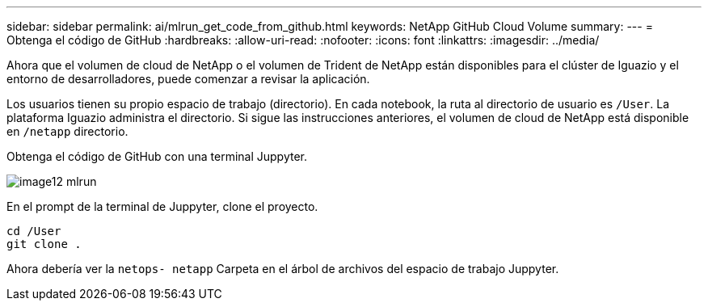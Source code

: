---
sidebar: sidebar 
permalink: ai/mlrun_get_code_from_github.html 
keywords: NetApp GitHub Cloud Volume 
summary:  
---
= Obtenga el código de GitHub
:hardbreaks:
:allow-uri-read: 
:nofooter: 
:icons: font
:linkattrs: 
:imagesdir: ../media/


[role="lead"]
Ahora que el volumen de cloud de NetApp o el volumen de Trident de NetApp están disponibles para el clúster de Iguazio y el entorno de desarrolladores, puede comenzar a revisar la aplicación.

Los usuarios tienen su propio espacio de trabajo (directorio). En cada notebook, la ruta al directorio de usuario es `/User`. La plataforma Iguazio administra el directorio. Si sigue las instrucciones anteriores, el volumen de cloud de NetApp está disponible en `/netapp` directorio.

Obtenga el código de GitHub con una terminal Juppyter.

image::mlrun_image12.png[image12 mlrun]

En el prompt de la terminal de Juppyter, clone el proyecto.

....
cd /User
git clone .
....
Ahora debería ver la `netops- netapp` Carpeta en el árbol de archivos del espacio de trabajo Juppyter.
